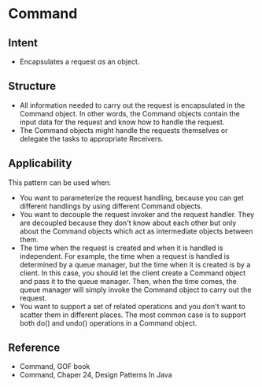 * Command

** Intent

- Encapsulates a request /as/ an object.

** Structure
   [[file:command_structure.png]]

- All information needed to carry out the request is encapsulated in the Command object. In other words, the Command objects contain the input data for the request and know how to handle the request.
- The Command objects might handle the requests themselves or delegate the tasks to appropriate Receivers.

** Applicability

This pattern can be used when:
- You want to parameterize the request handling, because you can get different handlings by using different Command objects.
- You want to decouple the request invoker and the request handler. They are decoupled because they don't know about each other but only about the Command objects which act as intermediate objects between them.
- The time when the request is created and when it is handled is independent. For example, the time when a request is handled is determined by a queue manager, but the time when it is created is by a client. In this case, you should let the client create a Command object and pass it to the queue manager. Then, when the time comes, the queue manager will simply invoke the Command object to carry out the request.
- You want to support a set of related operations and you don't want to scatter them in different places. The most common case is to support both do() and undo() operations in a Command object. 

** Reference

- Command, GOF book
- Command, Chaper 24, Design Patterns In Java
